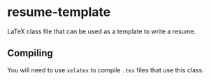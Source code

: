 * resume-template

LaTeX class file that can be used as a template to write a resume.

** Compiling

You will need to use ~xelatex~ to compile ~.tex~ files that use this class.
